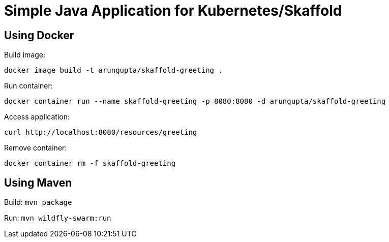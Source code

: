 = Simple Java Application for Kubernetes/Skaffold

== Using Docker

Build image:

```
docker image build -t arungupta/skaffold-greeting .
```

Run container:

```
docker container run --name skaffold-greeting -p 8080:8080 -d arungupta/skaffold-greeting
```

Access application:

```
curl http://localhost:8080/resources/greeting
```

Remove container:

```
docker container rm -f skaffold-greeting
```

== Using Maven

Build: `mvn package`


Run: `mvn wildfly-swarm:run`